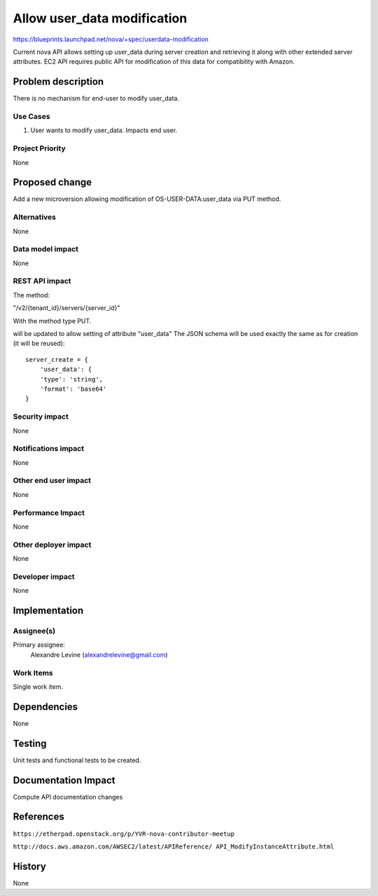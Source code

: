 ..
 This work is licensed under a Creative Commons Attribution 3.0 Unported
 License.

 http://creativecommons.org/licenses/by/3.0/legalcode

============================
Allow user_data modification
============================

https://blueprints.launchpad.net/nova/+spec/userdata-modification

Current nova API allows setting up user_data during server creation and
retrieving it along with other extended server attributes.
EC2 API requires public API for modification of this data for compatibility
with Amazon.

Problem description
===================

There is no mechanism for end-user to modify user_data.

Use Cases
----------

1. User wants to modify user_data. Impacts end user.

Project Priority
-----------------

None

Proposed change
===============

Add a new microversion allowing modification of OS-USER-DATA:user_data via
PUT method.

Alternatives
------------

None

Data model impact
-----------------

None

REST API impact
---------------

The method:

"/v2/{tenant_id}/servers/{server_id}"

With the method type PUT.

will be updated to allow setting of attribute
"user_data"
The JSON schema will be used exactly the same as for creation (it will be
reused):
::

    server_create = {
        'user_data': {
        'type': 'string',
        'format': 'base64'
    }

Security impact
---------------

None

Notifications impact
--------------------

None

Other end user impact
---------------------

None

Performance Impact
------------------

None

Other deployer impact
---------------------

None

Developer impact
----------------

None

Implementation
==============

Assignee(s)
-----------

Primary assignee:
  Alexandre Levine (alexandrelevine@gmail.com)

Work Items
----------

Single work item.

Dependencies
============

None

Testing
=======

Unit tests and functional tests to be created.

Documentation Impact
====================

Compute API documentation changes

References
==========

``https://etherpad.openstack.org/p/YVR-nova-contributor-meetup``

``http://docs.aws.amazon.com/AWSEC2/latest/APIReference/
API_ModifyInstanceAttribute.html``

History
=======

None
